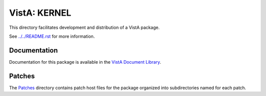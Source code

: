 =============
VistA: KERNEL
=============

This directory facilitates development and distribution of a VistA package.

See `<../../README.rst>`__ for more information.

-------------
Documentation
-------------

Documentation for this package is available in the `VistA Document Library`_.

.. _`VistA Document Library`: http://www.va.gov/vdl/application.asp?appid=10

-------
Patches
-------

The `<Patches>`__ directory contains patch host files for the package
organized into subdirectories named for each patch.

